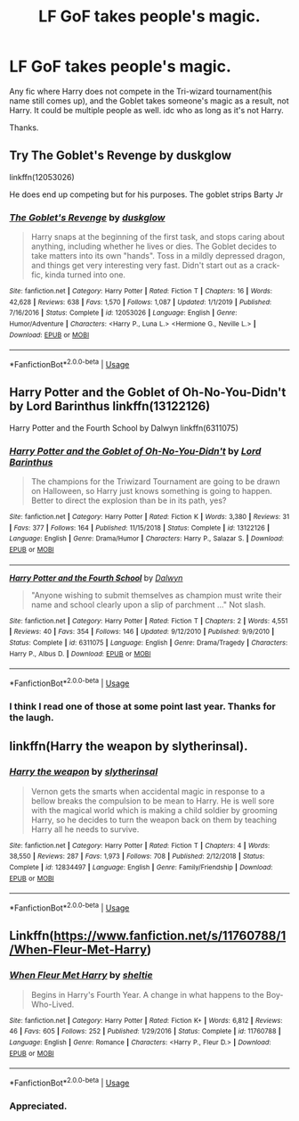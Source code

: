 #+TITLE: LF GoF takes people's magic.

* LF GoF takes people's magic.
:PROPERTIES:
:Author: Blade1301
:Score: 7
:DateUnix: 1595802696.0
:DateShort: 2020-Jul-27
:FlairText: Request
:END:
Any fic where Harry does not compete in the Tri-wizard tournament(his name still comes up), and the Goblet takes someone's magic as a result, not Harry. It could be multiple people as well. idc who as long as it's not Harry.

Thanks.


** Try The Goblet's Revenge by duskglow

linkffn(12053026)

He does end up competing but for his purposes. The goblet strips Barty Jr
:PROPERTIES:
:Author: reddog44mag
:Score: 3
:DateUnix: 1595810567.0
:DateShort: 2020-Jul-27
:END:

*** [[https://www.fanfiction.net/s/12053026/1/][*/The Goblet's Revenge/*]] by [[https://www.fanfiction.net/u/866140/duskglow][/duskglow/]]

#+begin_quote
  Harry snaps at the beginning of the first task, and stops caring about anything, including whether he lives or dies. The Goblet decides to take matters into its own "hands". Toss in a mildly depressed dragon, and things get very interesting very fast. Didn't start out as a crack-fic, kinda turned into one.
#+end_quote

^{/Site/:} ^{fanfiction.net} ^{*|*} ^{/Category/:} ^{Harry} ^{Potter} ^{*|*} ^{/Rated/:} ^{Fiction} ^{T} ^{*|*} ^{/Chapters/:} ^{16} ^{*|*} ^{/Words/:} ^{42,628} ^{*|*} ^{/Reviews/:} ^{638} ^{*|*} ^{/Favs/:} ^{1,570} ^{*|*} ^{/Follows/:} ^{1,087} ^{*|*} ^{/Updated/:} ^{1/1/2019} ^{*|*} ^{/Published/:} ^{7/16/2016} ^{*|*} ^{/Status/:} ^{Complete} ^{*|*} ^{/id/:} ^{12053026} ^{*|*} ^{/Language/:} ^{English} ^{*|*} ^{/Genre/:} ^{Humor/Adventure} ^{*|*} ^{/Characters/:} ^{<Harry} ^{P.,} ^{Luna} ^{L.>} ^{<Hermione} ^{G.,} ^{Neville} ^{L.>} ^{*|*} ^{/Download/:} ^{[[http://www.ff2ebook.com/old/ffn-bot/index.php?id=12053026&source=ff&filetype=epub][EPUB]]} ^{or} ^{[[http://www.ff2ebook.com/old/ffn-bot/index.php?id=12053026&source=ff&filetype=mobi][MOBI]]}

--------------

*FanfictionBot*^{2.0.0-beta} | [[https://github.com/tusing/reddit-ffn-bot/wiki/Usage][Usage]]
:PROPERTIES:
:Author: FanfictionBot
:Score: 2
:DateUnix: 1595810586.0
:DateShort: 2020-Jul-27
:END:


** Harry Potter and the Goblet of Oh-No-You-Didn't by Lord Barinthus linkffn(13122126)

Harry Potter and the Fourth School by Dalwyn linkffn(6311075)
:PROPERTIES:
:Author: JennaSayquah
:Score: 3
:DateUnix: 1595817882.0
:DateShort: 2020-Jul-27
:END:

*** [[https://www.fanfiction.net/s/13122126/1/][*/Harry Potter and the Goblet of Oh-No-You-Didn't/*]] by [[https://www.fanfiction.net/u/4377084/Lord-Barinthus][/Lord Barinthus/]]

#+begin_quote
  The champions for the Triwizard Tournament are going to be drawn on Halloween, so Harry just knows something is going to happen. Better to direct the explosion than be in its path, yes?
#+end_quote

^{/Site/:} ^{fanfiction.net} ^{*|*} ^{/Category/:} ^{Harry} ^{Potter} ^{*|*} ^{/Rated/:} ^{Fiction} ^{K} ^{*|*} ^{/Words/:} ^{3,380} ^{*|*} ^{/Reviews/:} ^{31} ^{*|*} ^{/Favs/:} ^{377} ^{*|*} ^{/Follows/:} ^{164} ^{*|*} ^{/Published/:} ^{11/15/2018} ^{*|*} ^{/Status/:} ^{Complete} ^{*|*} ^{/id/:} ^{13122126} ^{*|*} ^{/Language/:} ^{English} ^{*|*} ^{/Genre/:} ^{Drama/Humor} ^{*|*} ^{/Characters/:} ^{Harry} ^{P.,} ^{Salazar} ^{S.} ^{*|*} ^{/Download/:} ^{[[http://www.ff2ebook.com/old/ffn-bot/index.php?id=13122126&source=ff&filetype=epub][EPUB]]} ^{or} ^{[[http://www.ff2ebook.com/old/ffn-bot/index.php?id=13122126&source=ff&filetype=mobi][MOBI]]}

--------------

[[https://www.fanfiction.net/s/6311075/1/][*/Harry Potter and the Fourth School/*]] by [[https://www.fanfiction.net/u/411844/Dalwyn][/Dalwyn/]]

#+begin_quote
  "Anyone wishing to submit themselves as champion must write their name and school clearly upon a slip of parchment ..." Not slash.
#+end_quote

^{/Site/:} ^{fanfiction.net} ^{*|*} ^{/Category/:} ^{Harry} ^{Potter} ^{*|*} ^{/Rated/:} ^{Fiction} ^{T} ^{*|*} ^{/Chapters/:} ^{2} ^{*|*} ^{/Words/:} ^{4,551} ^{*|*} ^{/Reviews/:} ^{40} ^{*|*} ^{/Favs/:} ^{354} ^{*|*} ^{/Follows/:} ^{146} ^{*|*} ^{/Updated/:} ^{9/12/2010} ^{*|*} ^{/Published/:} ^{9/9/2010} ^{*|*} ^{/Status/:} ^{Complete} ^{*|*} ^{/id/:} ^{6311075} ^{*|*} ^{/Language/:} ^{English} ^{*|*} ^{/Genre/:} ^{Drama/Tragedy} ^{*|*} ^{/Characters/:} ^{Harry} ^{P.,} ^{Albus} ^{D.} ^{*|*} ^{/Download/:} ^{[[http://www.ff2ebook.com/old/ffn-bot/index.php?id=6311075&source=ff&filetype=epub][EPUB]]} ^{or} ^{[[http://www.ff2ebook.com/old/ffn-bot/index.php?id=6311075&source=ff&filetype=mobi][MOBI]]}

--------------

*FanfictionBot*^{2.0.0-beta} | [[https://github.com/tusing/reddit-ffn-bot/wiki/Usage][Usage]]
:PROPERTIES:
:Author: FanfictionBot
:Score: 1
:DateUnix: 1595817904.0
:DateShort: 2020-Jul-27
:END:


*** I think I read one of those at some point last year. Thanks for the laugh.
:PROPERTIES:
:Author: Blade1301
:Score: 1
:DateUnix: 1595853365.0
:DateShort: 2020-Jul-27
:END:


** linkffn(Harry the weapon by slytherinsal).
:PROPERTIES:
:Author: steve_wheeler
:Score: 3
:DateUnix: 1595835745.0
:DateShort: 2020-Jul-27
:END:

*** [[https://www.fanfiction.net/s/12834497/1/][*/Harry the weapon/*]] by [[https://www.fanfiction.net/u/2617304/slytherinsal][/slytherinsal/]]

#+begin_quote
  Vernon gets the smarts when accidental magic in response to a bellow breaks the compulsion to be mean to Harry. He is well sore with the magical world which is making a child soldier by grooming Harry, so he decides to turn the weapon back on them by teaching Harry all he needs to survive.
#+end_quote

^{/Site/:} ^{fanfiction.net} ^{*|*} ^{/Category/:} ^{Harry} ^{Potter} ^{*|*} ^{/Rated/:} ^{Fiction} ^{T} ^{*|*} ^{/Chapters/:} ^{4} ^{*|*} ^{/Words/:} ^{38,550} ^{*|*} ^{/Reviews/:} ^{287} ^{*|*} ^{/Favs/:} ^{1,973} ^{*|*} ^{/Follows/:} ^{708} ^{*|*} ^{/Published/:} ^{2/12/2018} ^{*|*} ^{/Status/:} ^{Complete} ^{*|*} ^{/id/:} ^{12834497} ^{*|*} ^{/Language/:} ^{English} ^{*|*} ^{/Genre/:} ^{Family/Friendship} ^{*|*} ^{/Download/:} ^{[[http://www.ff2ebook.com/old/ffn-bot/index.php?id=12834497&source=ff&filetype=epub][EPUB]]} ^{or} ^{[[http://www.ff2ebook.com/old/ffn-bot/index.php?id=12834497&source=ff&filetype=mobi][MOBI]]}

--------------

*FanfictionBot*^{2.0.0-beta} | [[https://github.com/tusing/reddit-ffn-bot/wiki/Usage][Usage]]
:PROPERTIES:
:Author: FanfictionBot
:Score: 2
:DateUnix: 1595835769.0
:DateShort: 2020-Jul-27
:END:


** Linkffn([[https://www.fanfiction.net/s/11760788/1/When-Fleur-Met-Harry]])
:PROPERTIES:
:Author: We_Are_Venom_99
:Score: 1
:DateUnix: 1595807054.0
:DateShort: 2020-Jul-27
:END:

*** [[https://www.fanfiction.net/s/11760788/1/][*/When Fleur Met Harry/*]] by [[https://www.fanfiction.net/u/712965/sheltie][/sheltie/]]

#+begin_quote
  Begins in Harry's Fourth Year. A change in what happens to the Boy-Who-Lived.
#+end_quote

^{/Site/:} ^{fanfiction.net} ^{*|*} ^{/Category/:} ^{Harry} ^{Potter} ^{*|*} ^{/Rated/:} ^{Fiction} ^{K+} ^{*|*} ^{/Words/:} ^{6,812} ^{*|*} ^{/Reviews/:} ^{46} ^{*|*} ^{/Favs/:} ^{605} ^{*|*} ^{/Follows/:} ^{252} ^{*|*} ^{/Published/:} ^{1/29/2016} ^{*|*} ^{/Status/:} ^{Complete} ^{*|*} ^{/id/:} ^{11760788} ^{*|*} ^{/Language/:} ^{English} ^{*|*} ^{/Genre/:} ^{Romance} ^{*|*} ^{/Characters/:} ^{<Harry} ^{P.,} ^{Fleur} ^{D.>} ^{*|*} ^{/Download/:} ^{[[http://www.ff2ebook.com/old/ffn-bot/index.php?id=11760788&source=ff&filetype=epub][EPUB]]} ^{or} ^{[[http://www.ff2ebook.com/old/ffn-bot/index.php?id=11760788&source=ff&filetype=mobi][MOBI]]}

--------------

*FanfictionBot*^{2.0.0-beta} | [[https://github.com/tusing/reddit-ffn-bot/wiki/Usage][Usage]]
:PROPERTIES:
:Author: FanfictionBot
:Score: 1
:DateUnix: 1595807076.0
:DateShort: 2020-Jul-27
:END:


*** Appreciated.
:PROPERTIES:
:Author: Blade1301
:Score: 1
:DateUnix: 1595807882.0
:DateShort: 2020-Jul-27
:END:
